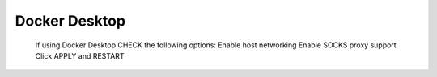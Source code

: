 Docker Desktop
===========

.. figure:: dockerdesktop.png

   If using Docker Desktop CHECK the following options:
   Enable host networking
   Enable SOCKS proxy support
   Click APPLY and RESTART


